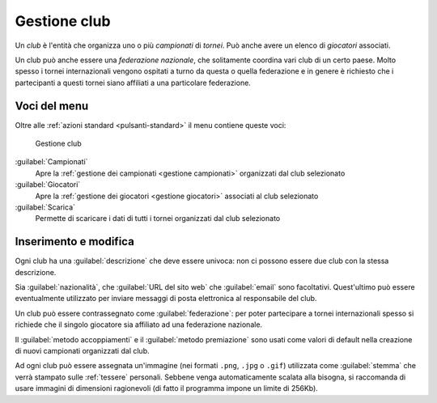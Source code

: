 .. -*- coding: utf-8 -*-
.. :Progetto:  SoL
.. :Creato:    mer 25 dic 2013 11:12:34 CET
.. :Autore:    Lele Gaifax <lele@metapensiero.it>
.. :Licenza:   GNU General Public License version 3 or later
..

.. _gestione club:

Gestione club
-------------

.. index::
   pair: Gestione; Club

Un *club* è l'entità che organizza uno o più *campionati* di
*tornei*. Può anche avere un elenco di *giocatori* associati.

.. index:: Federazioni nazionali

Un club può anche essere una *federazione nazionale*, che solitamente
coordina vari club di un certo paese. Molto spesso i tornei
internazionali vengono ospitati a turno da questa o quella
federazione e in genere è richiesto che i partecipanti a questi
tornei siano affiliati a una particolare federazione.


Voci del menu
~~~~~~~~~~~~~

Oltre alle :ref:`azioni standard <pulsanti-standard>` il menu contiene
queste voci:

.. figure:: club.png
   :figclass: float-right

   Gestione club

:guilabel:`Campionati`
  Apre la :ref:`gestione dei campionati <gestione campionati>`
  organizzati dal club selezionato

:guilabel:`Giocatori`
  Apre la :ref:`gestione dei giocatori <gestione giocatori>`
  associati al club selezionato

:guilabel:`Scarica`
  Permette di scaricare i dati di tutti i tornei organizzati dal club
  selezionato


Inserimento e modifica
~~~~~~~~~~~~~~~~~~~~~~

.. index::
   pair: Inserimento e modifica; Club

Ogni club ha una :guilabel:`descrizione` che deve essere univoca: non
ci possono essere due club con la stessa descrizione.

Sia :guilabel:`nazionalità`, che :guilabel:`URL del sito web` che
:guilabel:`email` sono facoltativi. Quest'ultimo può essere
eventualmente utilizzato per inviare messaggi di posta elettronica al
responsabile del club.

Un club può essere contrassegnato come :guilabel:`federazione`: per
poter partecipare a tornei internazionali spesso si richiede che il
singolo giocatore sia affiliato ad una federazione nazionale.

Il :guilabel:`metodo accoppiamenti` e il :guilabel:`metodo
premiazione` sono usati come valori di default nella creazione di
nuovi campionati organizzati dal club.

.. _stemma:

Ad ogni club può essere assegnata un'immagine (nei formati ``.png``,
``.jpg`` o ``.gif``) utilizzata come :guilabel:`stemma` che verrà
stampato sulle :ref:`tessere` personali. Sebbene venga automaticamente
scalata alla bisogna, si raccomanda di usare immagini di dimensioni
ragionevoli (di fatto il programma impone un limite di 256Kb).
